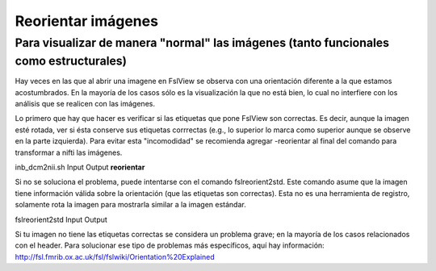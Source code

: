 Reorientar imágenes
===================

Para visualizar de manera "normal" las imágenes (tanto funcionales como estructurales) 
----------------------------------------

Hay veces en las que al abrir una imagene en FslView se observa con una orientación diferente a la que estamos acostumbrados. En la mayoría de los casos sólo es la visualización la que no está bien, lo cual no interfiere con los análisis que se realicen con las imágenes. 

Lo primero que hay que hacer es verificar si las etiquetas que pone FslView son correctas. Es decir, aunque la imagen esté rotada, ver si ésta conserve sus etiquetas corrrectas (e.g., lo superior lo marca como superior aunque se observe en la parte izquierda). Para evitar esta "incomodidad" se recomienda agregar -reorientar al final del comando para transformar a nifti las imágenes.

inb_dcm2nii.sh Input Output **reorientar**

Si no se soluciona el problema, puede intentarse con el comando fslreorient2std. Este comando asume que la imagen tiene información válida sobre la orientación (que las etiquetas son correctas). Esta no es una herramienta de registro, solamente rota la imagen para mostrarla similar a la imagen estándar.

fslreorient2std Input Output 

Si tu imagen no tiene las etiquetas correctas se considera un problema grave; en la mayoría de los casos relacionados con el header. Para solucionar ese tipo de problemas más específicos, aquí hay información: http://fsl.fmrib.ox.ac.uk/fsl/fslwiki/Orientation%20Explained
